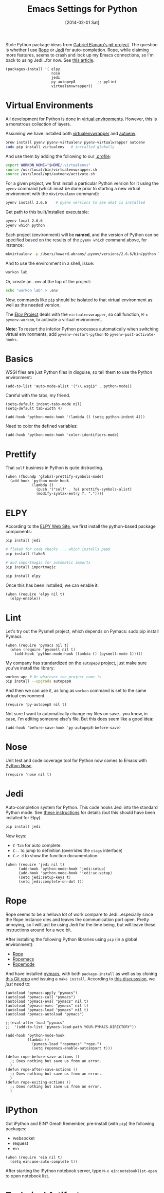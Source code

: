 #+TITLE:  Emacs Settings for Python
#+AUTHOR: Howard Abrams
#+EMAIL:  howard.abrams@gmail.com
#+DATE:   [2014-02-01 Sat]
#+TAGS:   emacs python

Stole Python package ideas from [[https://github.com/gabrielelanaro/emacs-for-python][Gabriel Elanaro's git project]].  The
question is whether I use [[http://rope.sourceforge.net/ropemacs.html][Rope]] or [[https://github.com/tkf/emacs-jedi][Jedi]] for auto-completion.  Rope,
while claiming more features, seems to crash and lock up my Emacs
connections, so I'm back to using Jedi...for now. See [[http://www.masteringemacs.org/articles/2013/01/10/jedi-completion-library-python/][this article]].

#+BEGIN_SRC elisp
  (packages-install '( elpy
                       nose
                       jedi
                       py-autopep8          ;; pylint
                       virtualenvwrapper))
#+END_SRC

* Virtual Environments

  All development for Python is done in [[http://docs.python-guide.org/en/latest/dev/virtualenvs/][virtual environments]].
  However, this is a monstrous collection of layers.

  Assuming we have installed both [[http://virtualenvwrapper.readthedocs.org/en/latest/index.html][virtualenvwrapper]] and [[https://github.com/kennethreitz/autoenv][autoenv]]:

  #+BEGIN_SRC sh
    brew install pyenv pyenv-virtualenv pyenv-virtualwrapper autoenv
    sudo pip install virtualenv   # installed globally
  #+END_SRC

  And use them by adding the following to our [[file:profile.org::*Python][.profile]]:

  #+BEGIN_SRC sh
    export WORKON_HOME="$HOME/.virtualenvs"
    source /usr/local/bin/virtualenvwrapper.sh
    source /usr/local/opt/autoenv/activate.sh
  #+END_SRC

  For a given /project/, we first install a particular Python version
  for it using the =pyenv= command (which must be done prior to
  starting a new virtual environment with the =mkvirtualenv= command):

  #+BEGIN_SRC sh
    pyenv install 2.6.6    # pyenv versions to see what is installed
  #+END_SRC

  Get path to this built/installed executable:

  #+BEGIN_SRC sh
    pyenv local 2.6.6
    pyenv which python
  #+END_SRC

  Each project (environment) will be *named*, and the version of
  Python can be specified based on the results of the =pyenv which=
  command above, for instance:

  #+BEGIN_SRC sh
    mkvirtualenv -p /Users/howard.abrams/.pyenv/versions/2.6.6/bin/python lab
  #+END_SRC

  And to use the environment in a shell, issue:

  #+BEGIN_SRC sh
    workon lab
  #+END_SRC

  Or, create an =.env= at the top of the project:

  #+BEGIN_SRC sh
    echo 'workon lab' > .env
  #+END_SRC

  Now, commands like =pip= should be isolated to that virtual environment
  as well as the needed version.

  The [[http://elpy.readthedocs.org/en/latest/concepts.html#virtual-envs][Elpy Project]] deals with the =virtualenvwrapper=, so call
  function, =M-x pyvenv-workon=, to activate a virtual environment.

  *Note:* To restart the inferior Python processes automatically when
  switching virtual environments, add =pyvenv-restart-python= to
  =pyvenv-post-activate-hooks=.

* Basics

  WSGI files are just Python files in disguise, so tell them to use
  the Python environment:

  #+BEGIN_SRC elisp
    (add-to-list 'auto-mode-alist '("\\.wsgi$" . python-mode))
  #+END_SRC

  Careful with the tabs, my friend.

  #+BEGIN_SRC elisp
    (setq-default indent-tabs-mode nil)
    (setq-default tab-width 4)

    (add-hook 'python-mode-hook '(lambda () (setq python-indent 4)))
  #+END_SRC

  Need to color the defined variables:

  #+BEGIN_SRC elisp
    (add-hook 'python-mode-hook 'color-identifiers-mode)
  #+END_SRC

* Prettify

  That =self= business in Python is quite distracting.

  #+BEGIN_SRC elisp
    (when (fboundp 'global-prettify-symbols-mode)
      (add-hook 'python-mode-hook
                (lambda ()
                  (push '("self" . ?◎) prettify-symbols-alist)
                  (modify-syntax-entry ?. "."))))
  #+END_SRC

* ELPY

  According to the [[https://github.com/jorgenschaefer/elpy/wiki][ELPY Web Site]], we first install the python-based
  package components:

  #+BEGIN_SRC sh
    pip install jedi

    # flake8 for code checks ... which installs pep8
    pip install flake8

    # and importmagic for automatic imports
    pip install importmagic

    pip install elpy
  #+END_SRC

  Once this has been installed, we can enable it:

  #+BEGIN_SRC elisp
  (when (require 'elpy nil t)
    (elpy-enable))
  #+END_SRC

* Lint

  Let's try out the Pysmell project, which depends on Pymacs:
  sudo pip install Pymacs

  #+BEGIN_SRC elisp :tangle no
    (when (require 'pymacs nil t)
      (when (require 'pysmell nil t)
        (add-hook 'python-mode-hook (lambda () (pysmell-mode 1)))))
  #+END_SRC

  My company has standardized on the =autopep8= project, just make sure you've
  install the library:

  #+BEGIN_SRC sh
    workon wpc # Or whatever the project name is
    pip install --upgrade autopep8
  #+END_SRC

  And then we can use it, as long as =workon= command is set to the
  same virtual environment.

  #+BEGIN_SRC elisp
    (require 'py-autopep8 nil t)
  #+END_SRC

  Not sure I want to automatically change my files on save...you know,
  in case, I'm editing someone else's file. But this does seem like a
  good idea:

  #+BEGIN_SRC elisp
    (add-hook 'before-save-hook 'py-autopep8-before-save)
  #+END_SRC

* Nose

  Unit test and code coverage tool for Python now comes to Emacs
  with [[http://ivory.idyll.org/articles/nose-intro.html][Python Nose]].

  #+BEGIN_SRC elisp
    (require 'nose nil t)
  #+END_SRC

* Jedi

  Auto-completion system for Python. This code hooks Jedi into the
  standard Python mode. See [[http://tkf.github.io/emacs-jedi/][these instructions]] for details (but this
  should have been installed for Elpy).

  #+BEGIN_SRC sh
    pip install jedi
  #+END_SRC

  New keys:

    - =C-Tab= for auto complete.
    - =C-.= to jump to definition (overrides the =ctags= interface)
    - =C-c d= to show the function documentation

  #+BEGIN_SRC elisp
    (when (require 'jedi nil t)
          (add-hook 'python-mode-hook 'jedi:setup)
          (add-hook 'python-mode-hook 'jedi:ac-setup)
          (setq jedi:setup-keys t)
          (setq jedi:complete-on-dot t))
  #+END_SRC

* Rope

  Rope seems to be a helluva lot of work compare to Jedi...especially
  since the Rope instance dies and leaves the communication port
  open. Pretty annoying, so I will just be using Jedi for the time
  being, but will leave these instructions around for a wee bit.

  After installing the following Python libraries using =pip= (in a
  global environment):

    - [[http://rope.sourceforge.net/index.html][Rope]]
    - [[http://rope.sourceforge.net/ropemacs.html][Ropemacs]]
    - [[https://pypi.python.org/pypi/ropemode][Ropemode]]

  And have installed [[http://pymacs.progiciels-bpi.ca/pymacs.html][pymacs]], with both =package-install= as well as
  by cloning [[https://github.com/pinard/Pymacs.git][this Git repo]] and issuing a =make install=.
  According to [[http://stackoverflow.com/questions/2855378/ropemacs-usage-tutorial][this discusssion]], we /just/ need to:

  #+BEGIN_SRC elisp :tangle no
    (autoload 'pymacs-apply "pymacs")
    (autoload 'pymacs-call "pymacs")
    (autoload 'pymacs-eval "pymacs" nil t)
    (autoload 'pymacs-exec "pymacs" nil t)
    (autoload 'pymacs-load "pymacs" nil t)
    (autoload 'pymacs-autoload "pymacs")

    ;;(eval-after-load "pymacs"
    ;;  '(add-to-list 'pymacs-load-path YOUR-PYMACS-DIRECTORY"))

    (add-hook 'python-mode-hook
              (lambda ()
                (pymacs-load "ropemacs" "rope-")
                (setq ropemacs-enable-autoimport t)))

    (defun rope-before-save-actions ()
      ;; Does nothing but save us from an error.
      )
    (defun rope-after-save-actions ()
      ;; Does nothing but save us from an error.
      )
    (defun rope-exiting-actions ()
      ;; Does nothing but save us from an error.
      )
  #+END_SRC

* IPython

  Got iPython and EIN? Great! Remember, pre-install (with =pip=) the
  following packages:

   - websocket
   - request
   - ein

   #+BEGIN_SRC elisp :tangle no
     (when (require 'ein nil t)
       (setq ein:use-auto-complete t))
   #+END_SRC

   After starting the IPython notebook server,
   type =M-x ein:notebooklist-open= to open notebook list.

* Technical Artifacts

  Make sure that we can simply =require= this library.

  #+BEGIN_SRC elisp
    (provide 'init-python)
  #+END_SRC

  Before you can build this on a new system, make sure that you put
  the cursor over any of these properties, and hit: =C-c C-c=

#+DESCRIPTION: A literate programming version of my Emacs Initialization of Python
#+PROPERTY:    results silent
#+PROPERTY:    tangle ~/.emacs.d/elisp/init-python.el
#+PROPERTY:    header-args:sh  :tangle no
#+PROPERTY:    eval no-export
#+PROPERTY:    comments org
#+OPTIONS:     num:nil toc:nil todo:nil tasks:nil tags:nil
#+OPTIONS:     skip:nil author:nil email:nil creator:nil timestamp:nil
#+INFOJS_OPT:  view:nil toc:nil ltoc:t mouse:underline buttons:0 path:http://orgmode.org/org-info.js
